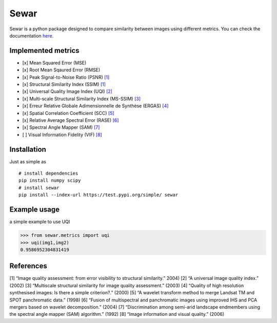 Sewar
=====

Sewar is a python package designed to compare similarity between images
using different metrics. You can check the documentation `here`_.

Implemented metrics
-------------------

-  [x] Mean Squared Error (MSE)
-  [x] Root Mean Sqaured Error (RMSE)
-  [x] Peak Signal-to-Noise Ratio (PSNR) `[1]`_
-  [x] Structural Similarity Index (SSIM) `[1]`_
-  [x] Universal Quality Image Index (UQI) `[2]`_
-  [x] Multi-scale Structural Similarity Index (MS-SSIM) `[3]`_
-  [x] Erreur Relative Globale Adimensionnelle de Synthèse (ERGAS)
   `[4]`_
-  [x] Spatial Correlation Coefficient (SCC) `[5]`_
-  [x] Relative Average Spectral Error (RASE) `[6]`_
-  [x] Spectral Angle Mapper (SAM) `[7]`_
-  [ ] Visual Information Fidelity (VIF) `[8]`_

Installation
------------

Just as simple as

::

   # install dependencies
   pip install numpy scipy
   # install sewar
   pip install --index-url https://test.pypi.org/simple/ sewar

Example usage
-------------

a simple example to use UQI

.. code:: python

   >>> from sewar.metrics import uqi
   >>> uqi(img1,img2)
   0.9586952304831419

References
----------

[1] “Image quality assessment: from error visibility to structural
similarity.” 2004) [2] “A universal image quality index.” (2002) [3]
“Multiscale structural similarity for image quality assessment.” (2003)
[4] “Quality of high resolution synthesised images: Is there a simple
criterion?.” (2000) [5] “A wavelet transform method to merge Landsat TM
and SPOT panchromatic data.” (1998) [6] “Fusion of multispectral and
panchromatic images using improved IHS and PCA mergers based on wavelet
decomposition.” (2004) [7] “Discrimination among semi-arid landscape
endmembers using the spectral angle mapper (SAM) algorithm.” (1992) [8]
“Image information and visual quality.” (2006)

.. _here: http://sewar.readthedocs.io/
.. _[1]: https://ieeexplore.ieee.org/abstract/document/1284395/
.. _[2]: https://ieeexplore.ieee.org/document/995823/
.. _[3]: https://ieeexplore.ieee.org/abstract/document/1292216/
.. _[4]: https://hal.archives-ouvertes.fr/hal-00395027/
.. _[5]: https://www.tandfonline.com/doi/abs/10.1080/014311698215973
.. _[6]: https://ieeexplore.ieee.org/document/1304896/
.. _[7]: https://ntrs.nasa.gov/search.jsp?R=19940012238
.. _[8]: https://ieeexplore.ieee.org/abstract/document/1576816/